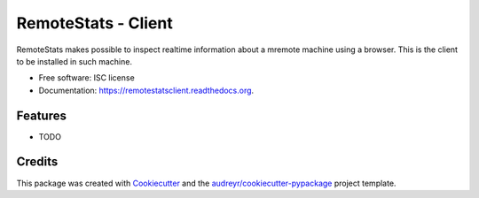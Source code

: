 ===============================
RemoteStats - Client
===============================

.. image:: https://img.shields.io/pypi/v/remotestatsclient.svg
        :target: https://pypi.python.org/pypi/remotestatsclient

.. image:: https://img.shields.io/travis/hugombarreto/remotestatsclient.svg
        :target: https://travis-ci.org/hugombarreto/remotestatsclient

.. image:: https://readthedocs.org/projects/remotestatsclient/badge/?version=latest
        :target: https://readthedocs.org/projects/remotestatsclient/?badge=latest
        :alt: Documentation Status


RemoteStats makes possible to inspect realtime information about a mremote machine using a browser. This is the client to be installed in such machine.

* Free software: ISC license
* Documentation: https://remotestatsclient.readthedocs.org.

Features
--------

* TODO

Credits
---------

This package was created with Cookiecutter_ and the `audreyr/cookiecutter-pypackage`_ project template.

.. _Cookiecutter: https://github.com/audreyr/cookiecutter
.. _`audreyr/cookiecutter-pypackage`: https://github.com/audreyr/cookiecutter-pypackage
